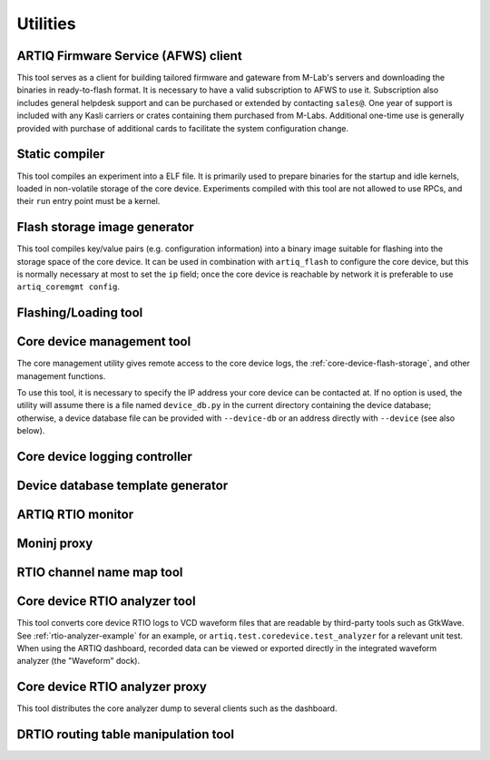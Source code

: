 Utilities
=========

.. Sort these tool by some subjective combination of their
   typical sequence and expected frequency of use.

ARTIQ Firmware Service (AFWS) client
------------------------------------

This tool serves as a client for building tailored firmware and gateware from M-Lab's servers and downloading the binaries in ready-to-flash format. It is necessary to have a valid subscription to AFWS to use it. Subscription also includes general helpdesk support and can be purchased or extended by contacting ``sales@``. One year of support is included with any Kasli carriers or crates containing them purchased from M-Labs. Additional one-time use is generally provided with purchase of additional cards to facilitate the system configuration change.

.. argparse::
   :ref: artiq.frontend.afws_client.get_argparser
   :prog: afws_client
   :nodescription:
   :nodefault:

   passwd
      .. warning::
         After receiving your credentials from M-Labs, it is recommended to change your password as soon as possible. It is your responsibility to set and remember a secure password. If necessary, passwords can be reset by contacting helpdesk@.

Static compiler
---------------

This tool compiles an experiment into a ELF file. It is primarily used to prepare binaries for the startup and idle kernels, loaded in non-volatile storage of the core device. Experiments compiled with this tool are not allowed to use RPCs, and their ``run`` entry point must be a kernel.

.. argparse::
   :ref: artiq.frontend.artiq_compile.get_argparser
   :prog: artiq_compile
   :nodescription:
   :nodefault:

Flash storage image generator
-----------------------------

This tool compiles key/value pairs (e.g. configuration information) into a binary image suitable for flashing into the storage space of the core device. It can be used in combination with ``artiq_flash`` to configure the core device, but this is normally necessary at most to set the ``ip`` field; once the core device is reachable by network it is preferable to use ``artiq_coremgmt config``.

.. argparse::
   :ref: artiq.frontend.artiq_mkfs.get_argparser
   :prog: artiq_mkfs
   :nodescription:
   :nodefault:

.. _flashing-loading-tool:

Flashing/Loading tool
---------------------

.. argparse::
   :ref: artiq.frontend.artiq_flash.get_argparser
   :prog: artiq_flash
   :nodefault:

.. _core-device-management-tool:

Core device management tool
---------------------------

The core management utility gives remote access to the core device logs, the :ref:`core-device-flash-storage`, and other management functions.

To use this tool, it is necessary to specify the IP address your core device can be contacted at. If no option is used, the utility will assume there is a file named ``device_db.py`` in the current directory containing the device database; otherwise, a device database file can be provided with ``--device-db`` or an address directly with ``--device`` (see also below).

.. argparse::
   :ref: artiq.frontend.artiq_coremgmt.get_argparser
   :prog: artiq_coremgmt
   :nodescription:
   :nodefault:

Core device logging controller
------------------------------

.. argparse::
   :ref: artiq.frontend.aqctl_corelog.get_argparser
   :prog: aqctl_corelog
   :nodefault:

Device database template generator
----------------------------------

.. argparse::
   :ref: artiq.frontend.artiq_ddb_template.get_argparser
   :prog: artiq_ddb_template
   :nodefault:

ARTIQ RTIO monitor
------------------

.. argparse::
   :ref: artiq.frontend.artiq_rtiomon.get_argparser
   :prog: artiq_rtiomon
   :nodefault:

Moninj proxy
------------

.. argparse::
   :ref: artiq.frontend.aqctl_moninj_proxy.get_argparser
   :prog: aqctl_moninj_proxy
   :nodefault:

.. _rtiomap-tool:

RTIO channel name map tool
--------------------------

.. argparse::
   :ref: artiq.frontend.artiq_rtiomap.get_argparser
   :prog: artiq_rtiomap
   :nodefault:

.. _core-device-rtio-analyzer-tool:

Core device RTIO analyzer tool
------------------------------

This tool converts core device RTIO logs to VCD waveform files that are readable by third-party tools such as GtkWave. See :ref:`rtio-analyzer-example` for an example, or ``artiq.test.coredevice.test_analyzer`` for a relevant unit test. When using the ARTIQ dashboard, recorded data can be viewed or exported directly in the integrated waveform analyzer (the "Waveform" dock).

.. argparse::
   :ref: artiq.frontend.artiq_coreanalyzer.get_argparser
   :prog: artiq_coreanalyzer
   :nodescription:
   :nodefault:

.. _routing-table-tool:

Core device RTIO analyzer proxy
-------------------------------

This tool distributes the core analyzer dump to several clients such as the dashboard.

.. argparse::
   :ref: artiq.frontend.aqctl_coreanalyzer_proxy.get_argparser
   :prog: aqctl_coreanalyzer_proxy
   :nodescription:
   :nodefault:

DRTIO routing table manipulation tool
-------------------------------------

.. argparse::
   :ref: artiq.frontend.artiq_route.get_argparser
   :prog: artiq_route
   :nodefault:
